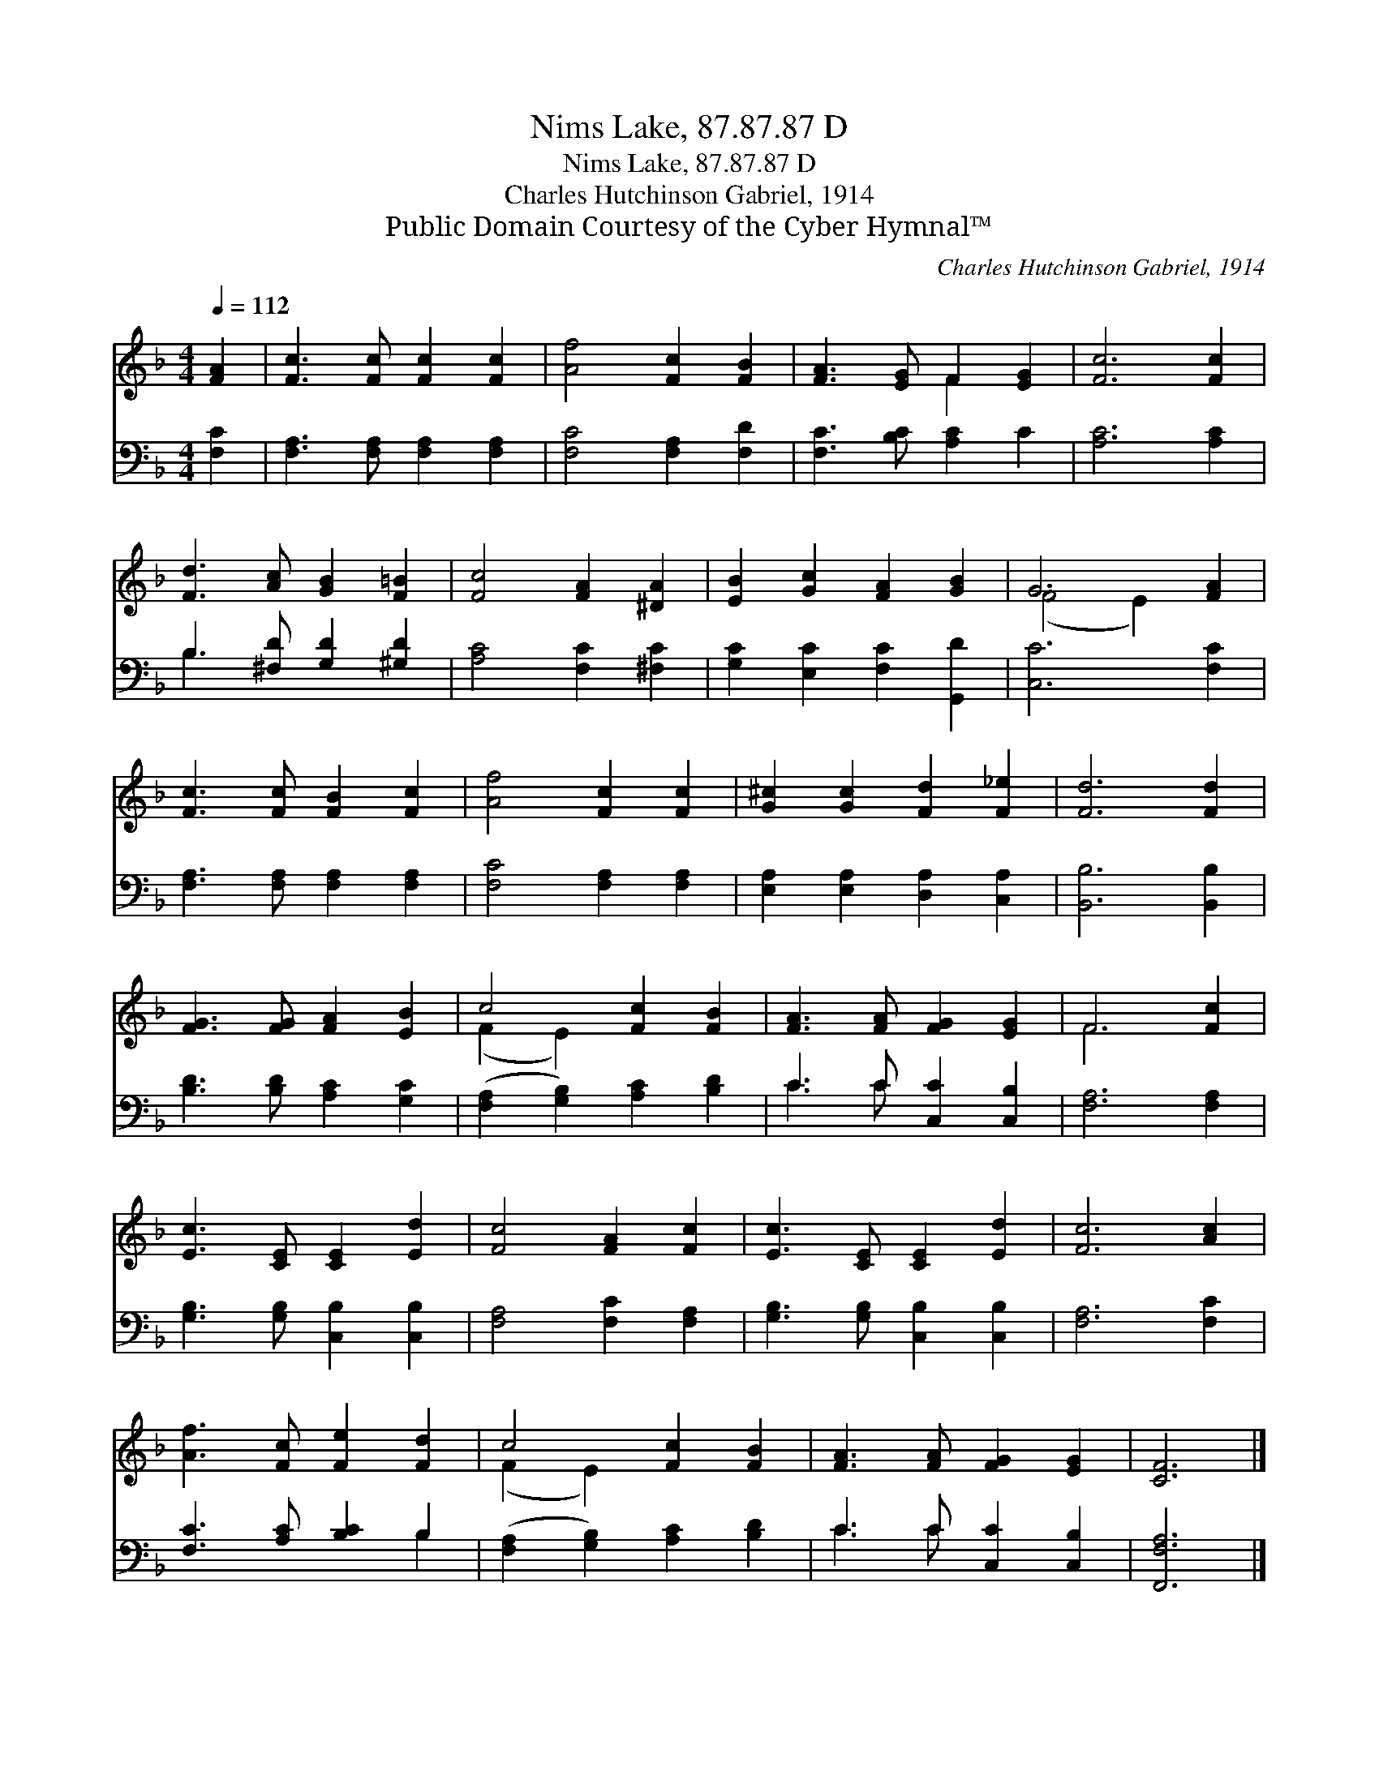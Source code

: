 X:1
T:Nims Lake, 87.87.87 D
T:Nims Lake, 87.87.87 D
T:Charles Hutchinson Gabriel, 1914
T:Public Domain Courtesy of the Cyber Hymnal™
C:Charles Hutchinson Gabriel, 1914
Z:Public Domain
Z:Courtesy of the Cyber Hymnal™
%%score ( 1 2 ) ( 3 4 )
L:1/8
Q:1/4=112
M:4/4
K:F
V:1 treble 
V:2 treble 
V:3 bass 
V:4 bass 
V:1
 [FA]2 | [Fc]3 [Fc] [Fc]2 [Fc]2 | [Af]4 [Fc]2 [FB]2 | [FA]3 [EG] F2 [EG]2 | [Fc]6 [Fc]2 | %5
 [Fd]3 [Ac] [GB]2 [F=B]2 | [Fc]4 [FA]2 [^DA]2 | [EB]2 [Gc]2 [FA]2 [GB]2 | G6 [FA]2 | %9
 [Fc]3 [Fc] [FB]2 [Fc]2 | [Af]4 [Fc]2 [Fc]2 | [G^c]2 [Gc]2 [Fd]2 [F_e]2 | [Fd]6 [Fd]2 | %13
 [FG]3 [FG] [FA]2 [EB]2 | c4 [Fc]2 [FB]2 | [FA]3 [FA] [FG]2 [EG]2 | F6 [Fc]2 | %17
 [Ec]3 [CE] [CE]2 [Ed]2 | [Fc]4 [FA]2 [Fc]2 | [Ec]3 [CE] [CE]2 [Ed]2 | [Fc]6 [Ac]2 | %21
 [Af]3 [Fc] [Fe]2 [Fd]2 | c4 [Fc]2 [FB]2 | [FA]3 [FA] [FG]2 [EG]2 | [CF]6 |] %25
V:2
 x2 | x8 | x8 | x4 F2 x2 | x8 | x8 | x8 | x8 | (F4 E2) x2 | x8 | x8 | x8 | x8 | x8 | (F2 E2) x4 | %15
 x8 | F6 x2 | x8 | x8 | x8 | x8 | x8 | (F2 E2) x4 | x8 | x6 |] %25
V:3
 [F,C]2 | [F,A,]3 [F,A,] [F,A,]2 [F,A,]2 | [F,C]4 [F,A,]2 [F,D]2 | [F,C]3 [B,C] [A,C]2 C2 | %4
 [A,C]6 [A,C]2 | B,3 [^F,D] [G,D]2 [^G,D]2 | [A,C]4 [F,C]2 [^F,C]2 | [G,C]2 [E,C]2 [F,C]2 [G,,D]2 | %8
 [C,C]6 [F,C]2 | [F,A,]3 [F,A,] [F,A,]2 [F,A,]2 | [F,C]4 [F,A,]2 [F,A,]2 | %11
 [E,A,]2 [E,A,]2 [D,A,]2 [C,A,]2 | [B,,B,]6 [B,,B,]2 | [B,D]3 [B,D] [A,C]2 [G,C]2 | %14
 ([F,A,]2 [G,B,]2) [A,C]2 [B,D]2 | C3 C [C,C]2 [C,B,]2 | [F,A,]6 [F,A,]2 | %17
 [G,B,]3 [G,B,] [C,B,]2 [C,B,]2 | [F,A,]4 [F,C]2 [F,A,]2 | [G,B,]3 [G,B,] [C,B,]2 [C,B,]2 | %20
 [F,A,]6 [F,C]2 | [F,C]3 [A,C] [B,C]2 B,2 | ([F,A,]2 [G,B,]2) [A,C]2 [B,D]2 | C3 C [C,C]2 [C,B,]2 | %24
 [F,,F,A,]6 |] %25
V:4
 x2 | x8 | x8 | x8 | x8 | B,3 x5 | x8 | x8 | x8 | x8 | x8 | x8 | x8 | x8 | x8 | C3 C x4 | x8 | x8 | %18
 x8 | x8 | x8 | x6 B,2 | x8 | C3 C x4 | x6 |] %25


